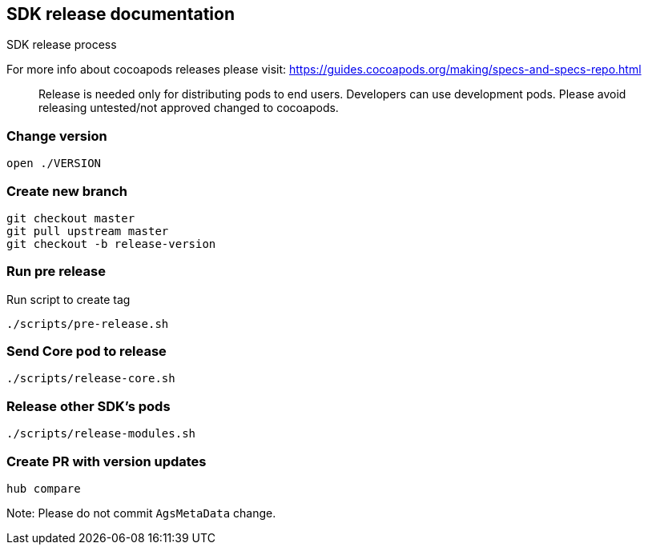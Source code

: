== SDK release documentation

SDK release process

For more info about cocoapods releases please visit:
https://guides.cocoapods.org/making/specs-and-specs-repo.html

> Release is needed only for distributing pods to end users.
Developers can use development pods. Please avoid releasing untested/not approved changed to cocoapods.

=== Change version

----
open ./VERSION
----

=== Create new branch

----
git checkout master
git pull upstream master
git checkout -b release-version
----

=== Run pre release

Run script to create tag

----
./scripts/pre-release.sh
----

=== Send Core pod to release
----
./scripts/release-core.sh
----

=== Release other SDK's pods
----
./scripts/release-modules.sh
----

=== Create PR with version updates 

----
hub compare
----

Note: Please do not commit `AgsMetaData` change.
